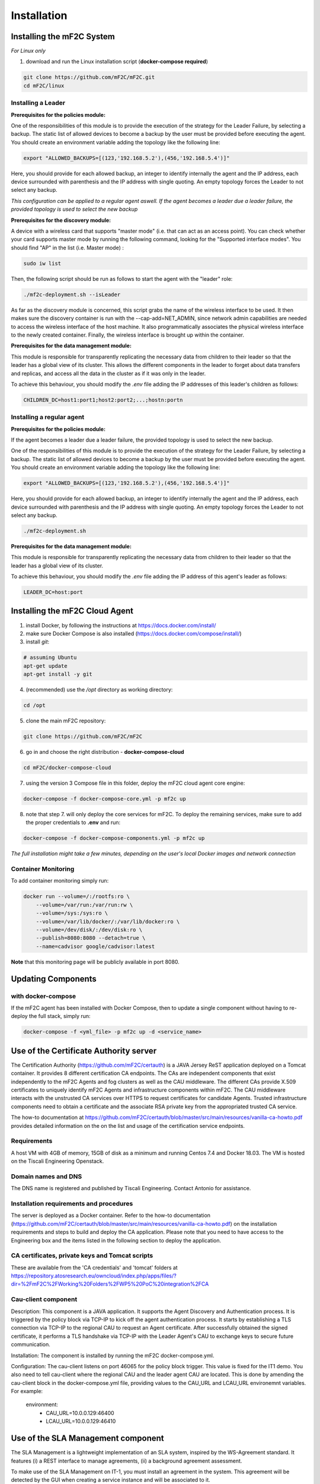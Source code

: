 Installation
============

Installing the mF2C System
--------------------------

*For Linux only*

1. download and run the Linux installation script (**docker-compose required**)

.. code-block:: bash

    git clone https://github.com/mF2C/mF2C.git
    cd mF2C/linux
    
    

Installing a Leader
~~~~~~~~~~~~~~~~~~~

**Prerequisites for the policies module:**

One of the responsibilities of this module is to provide the execution of the strategy for the Leader Failure, by selecting a backup. The static list of allowed devices to become a backup by the user must be provided before executing the agent. You should create an environment variable adding the topology like the following line:

.. code-block:: bach

	export "ALLOWED_BACKUPS=[(123,'192.168.5.2'),(456,'192.168.5.4')]"

Here, you should provide for each allowed backup, an integer to identify internally the agent and the IP address, each device surrounded with parenthesis and the IP address with single quoting. An empty topology forces the Leader to not select any backup.

*This configuration can be applied to a regular agent aswell. If the agent becomes a leader due a leader failure, the provided topology is used to select the new backup*

**Prerequisites for the discovery module:**

A device with a wireless card that supports "master mode" (i.e. that can act as an access point). You can check whether your card supports master mode by running the following command, looking for the "Supported interface modes". You should find "AP" in the list (i.e. Master mode) :

.. code-block:: bash

    sudo iw list
    
Then, the following script should be run as follows to start the agent with the "leader" role:

.. code-block:: bash

    ./mf2c-deployment.sh --isLeader
    
As far as the discovery module is concerned, this script grabs the name of the wireless interface to be used. It then makes sure the discovery container is run with the --cap-add=NET_ADMIN, since network admin capabilities are needed to access the wireless interface of the host machine. It also programmatically associates the physical wireless interface to the newly created container. Finally, the wireless interface is brought up within the container.

**Prerequisites for the data management module:**

This module is responsible for transparently replicating the necessary data from children to their leader so that the leader has a global view of its cluster. This allows the different components in the leader to forget about data transfers and replicas, and access all the data in the cluster as if it was only in the leader. 

To achieve this behaviour, you should modify the `.env` file adding the IP addresses of this leader's children as follows: 

.. code-block:: txt

	CHILDREN_DC=host1:port1;host2:port2;...;hostn:portn



Installing a regular agent
~~~~~~~~~~~~~~~~~~~~~~~~~~

**Prerequisites for the policies module:**

If the agent becomes a leader due a leader failure, the provided topology is used to select the new backup. 

One of the responsibilities of this module is to provide the execution of the strategy for the Leader Failure, by selecting a backup. The static list of allowed devices to become a backup by the user must be provided before executing the agent. You should create an environment variable adding the topology like the following line:

.. code-block:: bash

	export "ALLOWED_BACKUPS=[(123,'192.168.5.2'),(456,'192.168.5.4')]"

Here, you should provide for each allowed backup, an integer to identify internally the agent and the IP address, each device surrounded with parenthesis and the IP address with single quoting. An empty topology forces the Leader to not select any backup.


.. code-block:: bash

    ./mf2c-deployment.sh


**Prerequisites for the data management module:**

This module is responsible for transparently replicating the necessary data from children to their leader so that the leader has a global view of its cluster.  

To achieve this behaviour, you should modify the `.env` file adding the IP address of this agent's leader as follows: 

.. code-block:: txt

	LEADER_DC=host:port
	
	

Installing the mF2C Cloud Agent
-------------------------------

1. install Docker, by following the instructions at https://docs.docker.com/install/

2. make sure Docker Compose is also installed (https://docs.docker.com/compose/install/)

3. install `git`:

.. code-block:: bash

    # assuming Ubuntu
    apt-get update
    apt-get install -y git

4. (recommended) use the `/opt` directory as working directory:

.. code-block:: bash

    cd /opt

5. clone the main mF2C repository:

.. code-block:: bash

    git clone https://github.com/mF2C/mF2C

6. go in and choose the right distribution - **docker-compose-cloud**

.. code-block:: bash

    cd mF2C/docker-compose-cloud

7. using the version 3 Compose file in this folder, deploy the mF2C cloud agent core engine: 

.. code-block:: bash

    docker-compose -f docker-compose-core.yml -p mf2c up

8. note that step 7. will only deploy the core services for mF2C. To deploy the remaining services, make sure to add the proper credentials to **.env** and run:

.. code-block:: bash

    docker-compose -f docker-compose-components.yml -p mf2c up


*The full installation might take a few minutes, depending on 
the user's local Docker images and network connection* 



Container Monitoring
~~~~~~~~~~~~~~~~~~~~

To add container monitoring simply run:

.. code-block:: bash

    docker run --volume=/:/rootfs:ro \
        --volume=/var/run:/var/run:rw \
        --volume=/sys:/sys:ro \
        --volume=/var/lib/docker/:/var/lib/docker:ro \
        --volume=/dev/disk/:/dev/disk:ro \
        --publish=8080:8080 --detach=true \
        --name=cadvisor google/cadvisor:latest

**Note** that this monitoring page will be publicly available in port 8080.


Updating Components
-------------------

with docker-compose
~~~~~~~~~~~~~~~~~~~

If the mF2C agent has been installed with Docker Compose, then to update a single component without 
having to re-deploy the full stack, simply run:

.. code-block:: bash

    docker-compose -f <yml_file> -p mf2c up -d <service_name>



Use of the Certificate Authority server
----------------------------------------

The Certification Authority (https://github.com/mF2C/certauth) is a JAVA Jersey ReST application deployed on a Tomcat container.  It provides 8 different certification CA endpoints.  The CAs are independent components that exist independently to the mF2C Agents and fog clusters as well as the CAU middleware.  The different CAs provide X.509 certificates to uniquely identify mF2C Agents and infrastructure components within mF2C.  The CAU middleware interacts with the unstrusted CA services over HTTPS to request certificates for candidate Agents.  Trusted infrastructure components need to obtain a certificate and the associate RSA private key from the appropriated trusted CA service.

The how-to documentation at  https://github.com/mF2C/certauth/blob/master/src/main/resources/vanilla-ca-howto.pdf provides detailed information on the on the list and usage of the certification service endpoints.

Requirements
~~~~~~~~~~~~

A host VM with 4GB of memory, 15GB of disk as a minimum and running Centos 7.4 and Docker 18.03.  
The VM is hosted on the Tiscali Engineering Openstack. 

Domain names and DNS
~~~~~~~~~~~~~~~~~~~~

The DNS name is registered and published by Tiscali Engineering. Contact Antonio for assistance.


Installation requirements and procedures
~~~~~~~~~~~~~~~~~~~~~~~~~~~~~~~~~~~~~~~~

The server is deployed as a Docker container.  Refer to the how-to documentation (https://github.com/mF2C/certauth/blob/master/src/main/resources/vanilla-ca-howto.pdf) on the installation requirements and steps to build and deploy the CA application.  Please note that you need to have access to the Engineering box and the items listed in the following section to deploy the application.


CA certificates, private keys and Tomcat scripts
~~~~~~~~~~~~~~~~~~~~~~~~~~~~~~~~~~~~~~~~~~~~~~~~

These are available from the 'CA credentials' and 'tomcat' folders at https://repository.atosresearch.eu/owncloud/index.php/apps/files/?dir=%2FmF2C%2FWorking%20Folders%2FWP5%20PoC%20integration%2FCA


Cau-client component
~~~~~~~~~~~~~~~~~~~~

Description:
This component is a JAVA application.  It supports the Agent Discovery and Authentication process.  It is triggered by the policy block via TCP-IP to kick off the agent authentication process.  It starts by establishing a TLS connection via TCP-IP to the regional CAU to request an Agent certificate.  After successfully obtained the signed certificate, it performs a TLS handshake via TCP-IP with the Leader Agent's CAU to exchange keys to secure future communication.

Installation:
The component is installed by running the mF2C docker-compose.yml.  

Configuration:
The cau-client listens on port 46065 for the policy block trigger.  This value is fixed for the IT1 demo.  
You also need to tell cau-client where the regional CAU and the leader agent CAU are located.  This is done by amending the cau-client block in the docker-compose.yml file, providing values to the CAU_URL and LCAU_URL environemnt variables.  For example:

    environment:
      - CAU_URL=10.0.0.129:46400
      - LCAU_URL=10.0.0.129:46410


Use of the SLA Management component
-----------------------------------

The SLA Management is a lightweight implementation of an SLA system, inspired by the WS-Agreement standard. It features (i) a REST interface to manage agreements, (ii) a background agreement assessment.

To make use of the SLA Management on IT-1, you must install an agreement in the system. This agreement will be detected by the GUI when creating a service instance and will be associated to it.

An agreement is represented by a simple JSON structure. Below is the default agreement that you should install. This agreement will check that the service operations are executed in less than one second. Modify the constraint to allow different time threshold.

.. code-block:: bash

 {
    "name": "*",
    "details":{
	"id": "2018-000234",
	"type": "agreement",
	"name": "*",
	"provider": { "id": "mf2c", "name": "mF2C Platform" },
	"client": { "id": "a-client", "name": "A client" },
	"creation": "2018-01-16T17:09:45Z",
	"expiration": "2020-01-17T17:09:45Z",
	"guarantees": [
	    {
		"name": "*",
		"constraint": "[execution_time] < 1000"
	    }
	]
    }
 }

To install the agreement, type the following command, where $CIMI_URL is the URL of the CIMI server in the leader agent.

.. code-block:: bash

  curl -X POST -d @agreement.json -H"Content-type:application/json" $CIMI_URL/api/agreement

Advance usage
~~~~~~~~~~~~~

The LifecycleManager is responsible, on a service instance creation, to generate an agreement and to start its assessment.
At the moment, the agreement generation is not available. For this reason, you must install an agreement as explained above, which will be utilized when creating services using the GUI. If you plan to have different SLAs for the different services, an agreement must be manually created on CIMI for each service instance that needs to have an SLA. In this case, you must also modify the fields .name and .details.name of the agreement to match the name of an installed service. Install as many agreements as service kinds you want to observe.

Currently, the assessment only is able to evaluate execution_time metrics, which are retrieved from the service-operation-report
resource. The Distributed Execution Runtime (DER) stores instances of this resource when completing an operation. Any non-DER
service instance can store the appropriate service-operation-report to have its agreement evaluated. For DER service instances,
the guarantee name must match the operation names.

The steps to evaluate an agreement for a service instance are: 

1. Create an sla-agreement CIMI resource using the excerpt above as template. Add as many guarantees as operations you need to 
   observe, and set the guarantee name to the COMPSs name of the operation (qualified class name '.' method name). Take note of 
   the agreement ID auto generated by CIMI.
2. Start the service instance through the Lifecycle Manager passing the agreement ID as parameter. The Lifecycle Manager also
   starts the agreement assessment. Alternatively, you can manually update the agreement field of an existing service instance 
   and update the status field to "started" of the corresponding agreement resource.
3. Once the service is started, instances of the sla-violation resource are created if any guarantee term is not fulfilled.


Check QoS provider
------------------

Before to check the QoS of a specific service, some previous steps are required.

1. Submit an Agreement:

.. code-block:: bash

    cat >agreement.json <<EOF
    {
    "name": "AGREEMENT 1",
    "state": "started",
    "details":{
        "id": "agreement",
        "type": "agreement",
        "name": "AGREEMENT 1",
        "provider": { "id": "mf2c", "name": "mF2C Platform" },
        "client": { "id": "c02", "name": "A client" },
        "creation": "2018-01-16T17:09:45.01Z",
        "expiration": "2019-01-17T17:09:45.01Z",
        "guarantees": [
              {
                "name": "TestGuarantee",
                "constraint": "execution_time < 10.0"
              }
              ]
      }
  }
    EOF
    curl -XPOST -k https://cimi/api/agreement -d @agreement.json -H "Content-type: application/json" -H 'slipstream-authn-info: super ADMIN'

2. Submit a Service Instance specifying the *<service-id>* and the *<agreement-id>*:

.. code-block:: bash

    cat >service-instance.json <<EOF
    {
    "service" : "service/<service-id>",
    "status" : "not-defined",
    "agreement" : "agreement/<agreement-id>",
    "agents" : [ {
      "agent" : {
        "href" : "agent/default-value"
      },
      "allow" : true,
      "ports" : [ 46100, 46101, 46102, 46103 ],
      "status" : "not-defined",
      "agent_param" : "not-defined",
      "url" : "192.168.252.41",
      "container_id" : "-",
      "master_compss" : true,
      "num_cpus" : 7
    } ],
    "user" : "testuser"
  }
    EOF
    curl -XPOST -k https://cimi/api/service-instance -d @service-instance.json -H "Content-type: application/json" -H 'slipstream-authn-info: super ADMIN'

3. Submit a Service Operation Report specifying the <service-instance-id>:

.. code-block:: bash

    cat >service-operation-report.json <<EOF
    {
      "serviceInstance": {"href": "service-instance/<service-instance-id>"},
      "operation": "TestGuarantee",
      "execution_time": 50.0
  }
    EOF
    curl -XPOST -k https://cimi/api/service-operation-report -d @service-operation-report.json -H "Content-type: application/json" -H 'slipstream-authn-info: super ADMIN'

Finally, check the QoS of a service instance specifying the id:

.. code-block:: bash

    curl -XGET http://service-manager:46200/api/service-management/qos/<service-instance-id>

As a result of the operation, the service instance will be returned.
